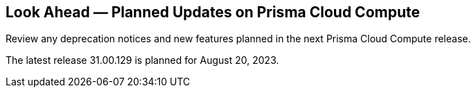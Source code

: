 [#idbcabf073-287c-4563-9c1f-382e65422ff9]
== Look Ahead — Planned Updates on Prisma Cloud Compute

Review any deprecation notices and new features planned in the next Prisma Cloud Compute release.

//See xref:prisma-cloud-compute-release-information.adoc#id79d9af81-3080-471d-9cd1-afe25c775be3[Prisma Cloud Compute Release Information] for the latest features of the host, container, and serverless capabilities that are available on the *Compute* tab on Prisma Cloud.

The latest release 31.00.129 is planned for August 20, 2023.

//The details and functionality listed below are a preview of what is planned in the next Compute update planned for August 20, 2023; the changes listed herein and the actual release date, are subject to change.

//=== Defender Upgrade

// === Enhancements

// === Deprecation Notices

